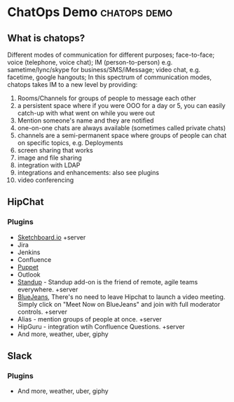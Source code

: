 * ChatOps Demo                                                 :chatops:demo:
** What is chatops?
Different modes of communication for different purposes; face-to-face; voice (telephone, voice chat); IM (person-to-person) e.g. sametime/lync/skype for business/SMS/iMessage; video chat, e.g. facetime, google hangouts;
In this spectrum of communication modes, chatops takes IM to a new level by providing:
1. Rooms/Channels for groups of people to message each other
2. a persistent space where if you were OOO for a day or 5, you can easily catch-up with what went on while you were out
3. Mention someone's name and they are notified
4. one-on-one chats are always available (sometimes called private chats)
5. channels are a semi-permanent space where groups of people can chat on specific topics, e.g. Deployments
6. screen sharing that works
7. image and file sharing
8. integration with LDAP
9. integrations and enhancements: also see plugins
10. video conferencing

** HipChat
*** Plugins
- [[https://marketplace.atlassian.com/plugins/2c61c34b-b0d7-4c71/server/overview][Sketchboard.io]] +server
- Jira
- Jenkins
- Confluence
- [[https://marketplace.atlassian.com/plugins/puppet/cloud/overview][Puppet]] 
- Outlook
- [[https://marketplace.atlassian.com/plugins/hc-standup/cloud/overview?_ga=1.255579983.631192746.1465567038][Standup]] - Standup add-on is the friend of remote, agile teams everywhere. +server
- [[https://marketplace.atlassian.com/plugins/bluejeans-hipchat-service/cloud/overview?_ga=1.16560753.631192746.1465567038][BlueJeans]], There's no need to leave Hipchat to launch a video meeting. Simply click on "Meet Now on BlueJeans" and join with full moderator controls. +server
- Alias - mention groups of people at once. +server
- HipGuru - integration wtih Confluence Questions. +server
- And more, weather, uber, giphy
** Slack
*** Plugins
- And more, weather, uber, giphy
